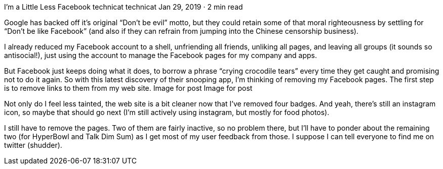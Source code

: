 I’m a Little Less Facebook
technicat
technicat
Jan 29, 2019 · 2 min read

Google has backed off it’s original “Don’t be evil” motto, but they could retain some of that moral righteousness by settling for “Don’t be like Facebook” (and also if they can refrain from jumping into the Chinese censorship business).

I already reduced my Facebook account to a shell, unfriending all friends, unliking all pages, and leaving all groups (it sounds so antisocial!), just using the account to manage the Facebook pages for my company and apps.

But Facebook just keeps doing what it does, to borrow a phrase “crying crocodile tears” every time they get caught and promising not to do it again. So with this latest discovery of their snooping app, I’m thinking of removing my Facebook pages. The first step is to remove links to them from my web site.
Image for post
Image for post

Not only do I feel less tainted, the web site is a bit cleaner now that I’ve removed four badges. And yeah, there’s still an instagram icon, so maybe that should go next (I’m still actively using instagram, but mostly for food photos).

I still have to remove the pages. Two of them are fairly inactive, so no problem there, but I’ll have to ponder about the remaining two (for HyperBowl and Talk Dim Sum) as I get most of my user feedback from those. I suppose I can tell everyone to find me on twitter (shudder).
